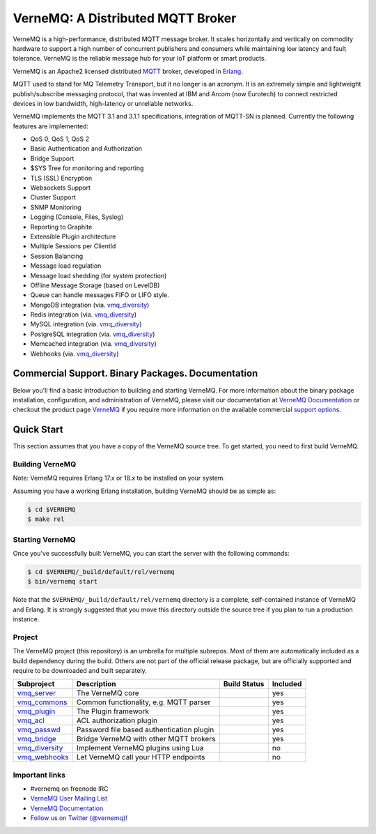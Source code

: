 
VerneMQ: A Distributed MQTT Broker
==================================
.. image:: https://i.imgur.com/bln3fK3.jpg
 :target: https://vernemq.com
 :alt: 'VerneMQ Logo'

VerneMQ is a high-performance, distributed MQTT message broker. It scales horizontally and vertically on commodity hardware to support a high number of concurrent publishers and consumers while maintaining low latency and fault tolerance. VerneMQ is the reliable message hub for your IoT platform or smart products.

VerneMQ is an Apache2 licensed distributed `MQTT <http://www.mqtt.org>`_ broker, developed in `Erlang <http://www.erlang.org>`_.

MQTT used to stand for MQ Telemetry Transport, but it no longer is an acronym. It is an extremely simple and lightweight publish/subscribe messaging protocol, that was invented at IBM and Arcom (now Eurotech) to connect restricted devices in low bandwidth, high-latency or unreliable networks.

VerneMQ implements the MQTT 3.1 and 3.1.1 specifications, integration of MQTT-SN is planned. Currently the following features are implemented:

* QoS 0, QoS 1, QoS 2
* Basic Authentication and Authorization
* Bridge Support
* $SYS Tree for monitoring and reporting
* TLS (SSL) Encryption
* Websockets Support
* Cluster Support
* SNMP Monitoring
* Logging (Console, Files, Syslog)
* Reporting to Graphite
* Extensible Plugin architecture
* Multiple Sessions per ClientId
* Session Balancing
* Message load regulation
* Message load shedding (for system protection)
* Offline Message Storage (based on LevelDB)
* Queue can handle messages FIFO or LIFO style.
* MongoDB integration (via. `vmq_diversity <https://github.com/erlio/vmq_diversity>`_)
* Redis integration (via. `vmq_diversity <https://github.com/erlio/vmq_diversity>`_)
* MySQL integration (via. `vmq_diversity <https://github.com/erlio/vmq_diversity>`_)
* PostgreSQL integration (via. `vmq_diversity <https://github.com/erlio/vmq_diversity>`_)
* Memcached integration (via. `vmq_diversity <https://github.com/erlio/vmq_diversity>`_)
* Webhooks (via. `vmq_diversity <https://github.com/erlio/vmq_diversity>`_)

Commercial Support. Binary Packages. Documentation
--------------------------------------------------

Below you'll find a basic introduction to building and starting VerneMQ. For more
information about the binary package installation, configuration, and administration 
of VerneMQ, please visit our documentation at `VerneMQ Documentation <https://vernemq.com/docs>`_ 
or checkout the product page `VerneMQ <https://vernemq.com>`_ if you require more
information on the available commercial `support options <https://vernemq.com/services.html>`_.

Quick Start
-----------

This section assumes that you have a copy of the VerneMQ source tree. To get
started, you need to first build VerneMQ.

Building VerneMQ
~~~~~~~~~~~~~~~~

Note: VerneMQ requires Erlang 17.x or 18.x to be installed on your system. 

Assuming you have a working Erlang installation, building VerneMQ should be as
simple as:

.. code-block:: ini

    $ cd $VERNEMQ
    $ make rel

Starting VerneMQ
~~~~~~~~~~~~~~~~

Once you've successfully built VerneMQ, you can start the server with the following
commands:

.. code-block:: ini

    $ cd $VERNEMQ/_build/default/rel/vernemq
    $ bin/vernemq start

Note that the ``$VERNEMQ/_build/default/rel/vernemq`` directory is a complete, 
self-contained instance of VerneMQ and Erlang. It is strongly suggested that you
move this directory outside the source tree if you plan to run a production 
instance.

Project
~~~~~~~

The VerneMQ project (this repository) is an umbrella for multiple subrepos. Most of them are automatically included as a build dependency during the build. Others are not part of the official release package, but are officially supported and require to be downloaded and built separately.

+------------------------------------------------------------+-----------------------------------------------------+-------------------------------------------------------------+----------+
| Subproject                                                 | Description                                         | Build Status                                                | Included |
+============================================================+=====================================================+=============================================================+==========+
| `vmq_server <https://github.com/erlio/vmq_server>`_        | The VerneMQ core                                    | .. image:: https://travis-ci.org/erlio/vmq_server.svg       | yes      +
|                                                            |                                                     |    :target: https://travis-ci.org/erlio/vmq_server          |          +
+------------------------------------------------------------+-----------------------------------------------------+-------------------------------------------------------------+----------+
| `vmq_commons <https://github.com/erlio/vmq_commons>`_      | Common functionality, e.g. MQTT parser              | .. image:: https://travis-ci.org/erlio/vmq_commons.svg      | yes      +
|                                                            |                                                     |    :target: https://travis-ci.org/erlio/vmq_commons         |          +
+------------------------------------------------------------+-----------------------------------------------------+-------------------------------------------------------------+----------+
| `vmq_plugin <https://github.com/erlio/vmq_plugin>`_        | The Plugin framework                                | .. image:: https://travis-ci.org/erlio/vmq_plugin.svg       | yes      +
|                                                            |                                                     |    :target: https://travis-ci.org/erlio/vmq_plugin          |          +
+------------------------------------------------------------+-----------------------------------------------------+-------------------------------------------------------------+----------+
| `vmq_acl <https://github.com/erlio/vmq_acl>`_              | ACL authorization plugin                            | .. image:: https://travis-ci.org/erlio/vmq_acl.svg          | yes      +
|                                                            |                                                     |    :target: https://travis-ci.org/erlio/vmq_acl             |          +
+------------------------------------------------------------+-----------------------------------------------------+-------------------------------------------------------------+----------+
| `vmq_passwd <https://github.com/erlio/vmq_passwd>`_        | Password file based authentication plugin           | .. image:: https://travis-ci.org/erlio/vmq_passwd.svg       | yes      +
|                                                            |                                                     |    :target: https://travis-ci.org/erlio/vmq_passwd          |          +
+------------------------------------------------------------+-----------------------------------------------------+-------------------------------------------------------------+----------+
| `vmq_bridge <https://github.com/erlio/vmq_bridge>`_        | Bridge VerneMQ with other MQTT brokers              | .. image:: https://travis-ci.org/erlio/vmq_bridge.svg       | yes      +
|                                                            |                                                     |    :target: https://travis-ci.org/erlio/vmq_bridge          |          +
+------------------------------------------------------------+-----------------------------------------------------+-------------------------------------------------------------+----------+
| `vmq_diversity <https://github.com/erlio/vmq_diversity>`_  | Implement VerneMQ plugins using Lua                 | .. image:: https://travis-ci.org/erlio/vmq_diversity.svg    | no       +
|                                                            |                                                     |    :target: https://travis-ci.org/erlio/vmq_diversity       |          +
+------------------------------------------------------------+-----------------------------------------------------+-------------------------------------------------------------+----------+
| `vmq_webhooks <https://github.com/erlio/vmq_webhooks>`_    | Let VerneMQ call your HTTP endpoints                | .. image:: https://travis-ci.org/erlio/vmq_webhooks.svg     | no       +
|                                                            |                                                     |    :target: https://travis-ci.org/erlio/vmq_webhooks        |          +
+------------------------------------------------------------+-----------------------------------------------------+-------------------------------------------------------------+----------+

Important links
~~~~~~~~~~~~~~~~

* \#vernemq on freenode IRC
* `VerneMQ User Mailing List <http://vernemq.com/mailman/listinfo/vernemq-list_verne.mq>`_ 
* `VerneMQ Documentation <http://vernemq.com/docs>`_ 
* `Follow us on Twitter (@vernemq)! <https://twitter.com/vernemq>`_ 

